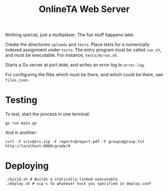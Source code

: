 #+TITLE: OnlineTA Web Server

Nothing special, just a multiplexer. The fun stuff happens later.

Create the directories =uploads= and =tests=. Place tests for a numerically
indexed assignment under =tests=. The entry program must be called =run.sh=,
and must be executable. For instance, =tests/0/run.sh=.

Starts a Go server at port =8080=, and writes an error log to =error.log=.

For configuring the files which must be there, and which could be there, see
=files.json=.

* Testing

To test, start the process in one terminal:

#+BEGIN_SRC shell
go run main.go
#+END_SRC

And in another:

#+BEGIN_SRC shell
curl -F src=@src.zip -F report=@report.pdf -F group=@group.txt http://localhost:8080/grade/0
#+END_SRC

* Deploying

#+BEGIN_SRC shell
./build.sh # Builds a statically-linked executable.
./deploy.sh # scp's to whatever host you specified in deploy.conf
#+END_SRC
